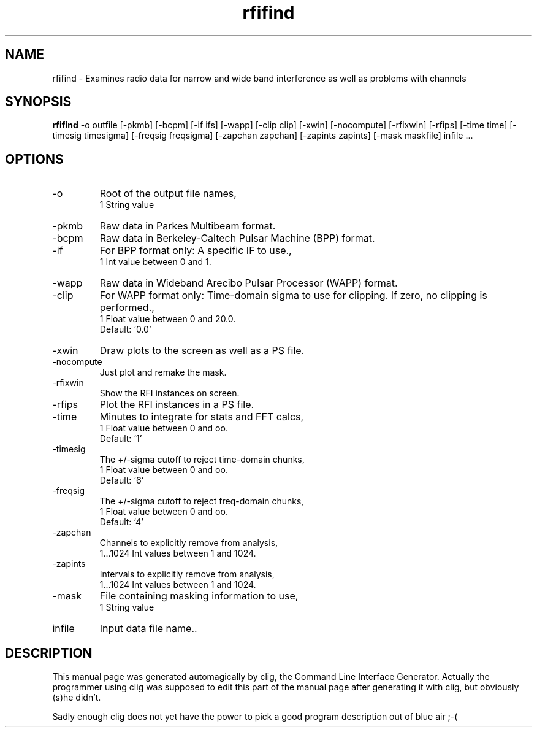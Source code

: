 .\" clig manual page template
.\" (C) 1995 Harald Kirsch (kir@iitb.fhg.de)
.\"
.\" This file was generated by
.\" clig -- command line interface generator
.\"
.\"
.\" Clig will always edit the lines between pairs of `cligPart ...',
.\" but will not complain, if a pair is missing. So, if you want to
.\" make up a certain part of the manual page by hand rather than have
.\" it edited by clig, remove the respective pair of cligPart-lines.
.\"
.\" cligPart TITLE
.TH "rfifind" 1 "28Aug01" "Clig-manuals" "Programmer's Manual"
.\" cligPart TITLE end

.\" cligPart NAME
.SH NAME
rfifind \- Examines radio data for narrow and wide band interference as well as problems with channels
.\" cligPart NAME end

.\" cligPart SYNOPSIS
.SH SYNOPSIS
.B rfifind
-o outfile
[-pkmb]
[-bcpm]
[-if ifs]
[-wapp]
[-clip clip]
[-xwin]
[-nocompute]
[-rfixwin]
[-rfips]
[-time time]
[-timesig timesigma]
[-freqsig freqsigma]
[-zapchan zapchan]
[-zapints zapints]
[-mask maskfile]
infile ...
.\" cligPart SYNOPSIS end

.\" cligPart OPTIONS
.SH OPTIONS
.IP -o
Root of the output file names,
.br
1 String value
.IP -pkmb
Raw data in Parkes Multibeam format.
.IP -bcpm
Raw data in Berkeley-Caltech Pulsar Machine (BPP) format.
.IP -if
For BPP format only:  A specific IF to use.,
.br
1 Int value between 0 and 1.
.IP -wapp
Raw data in Wideband Arecibo Pulsar Processor (WAPP) format.
.IP -clip
For WAPP format only:  Time-domain sigma to use for clipping.  If zero, no clipping is performed.,
.br
1 Float value between 0 and 20.0.
.br
Default: `0.0'
.IP -xwin
Draw plots to the screen as well as a PS file.
.IP -nocompute
Just plot and remake the mask.
.IP -rfixwin
Show the RFI instances on screen.
.IP -rfips
Plot the RFI instances in a PS file.
.IP -time
Minutes to integrate for stats and FFT calcs,
.br
1 Float value between 0 and oo.
.br
Default: `1'
.IP -timesig
The +/-sigma cutoff to reject time-domain chunks,
.br
1 Float value between 0 and oo.
.br
Default: `6'
.IP -freqsig
The +/-sigma cutoff to reject freq-domain chunks,
.br
1 Float value between 0 and oo.
.br
Default: `4'
.IP -zapchan
Channels to explicitly remove from analysis,
.br
1...1024 Int values between 1 and 1024.
.IP -zapints
Intervals to explicitly remove from analysis,
.br
1...1024 Int values between 1 and 1024.
.IP -mask
File containing masking information to use,
.br
1 String value
.IP infile
Input data file name..
.\" cligPart OPTIONS end

.\" cligPart DESCRIPTION
.SH DESCRIPTION
This manual page was generated automagically by clig, the
Command Line Interface Generator. Actually the programmer
using clig was supposed to edit this part of the manual
page after
generating it with clig, but obviously (s)he didn't.

Sadly enough clig does not yet have the power to pick a good
program description out of blue air ;-(
.\" cligPart DESCRIPTION end
